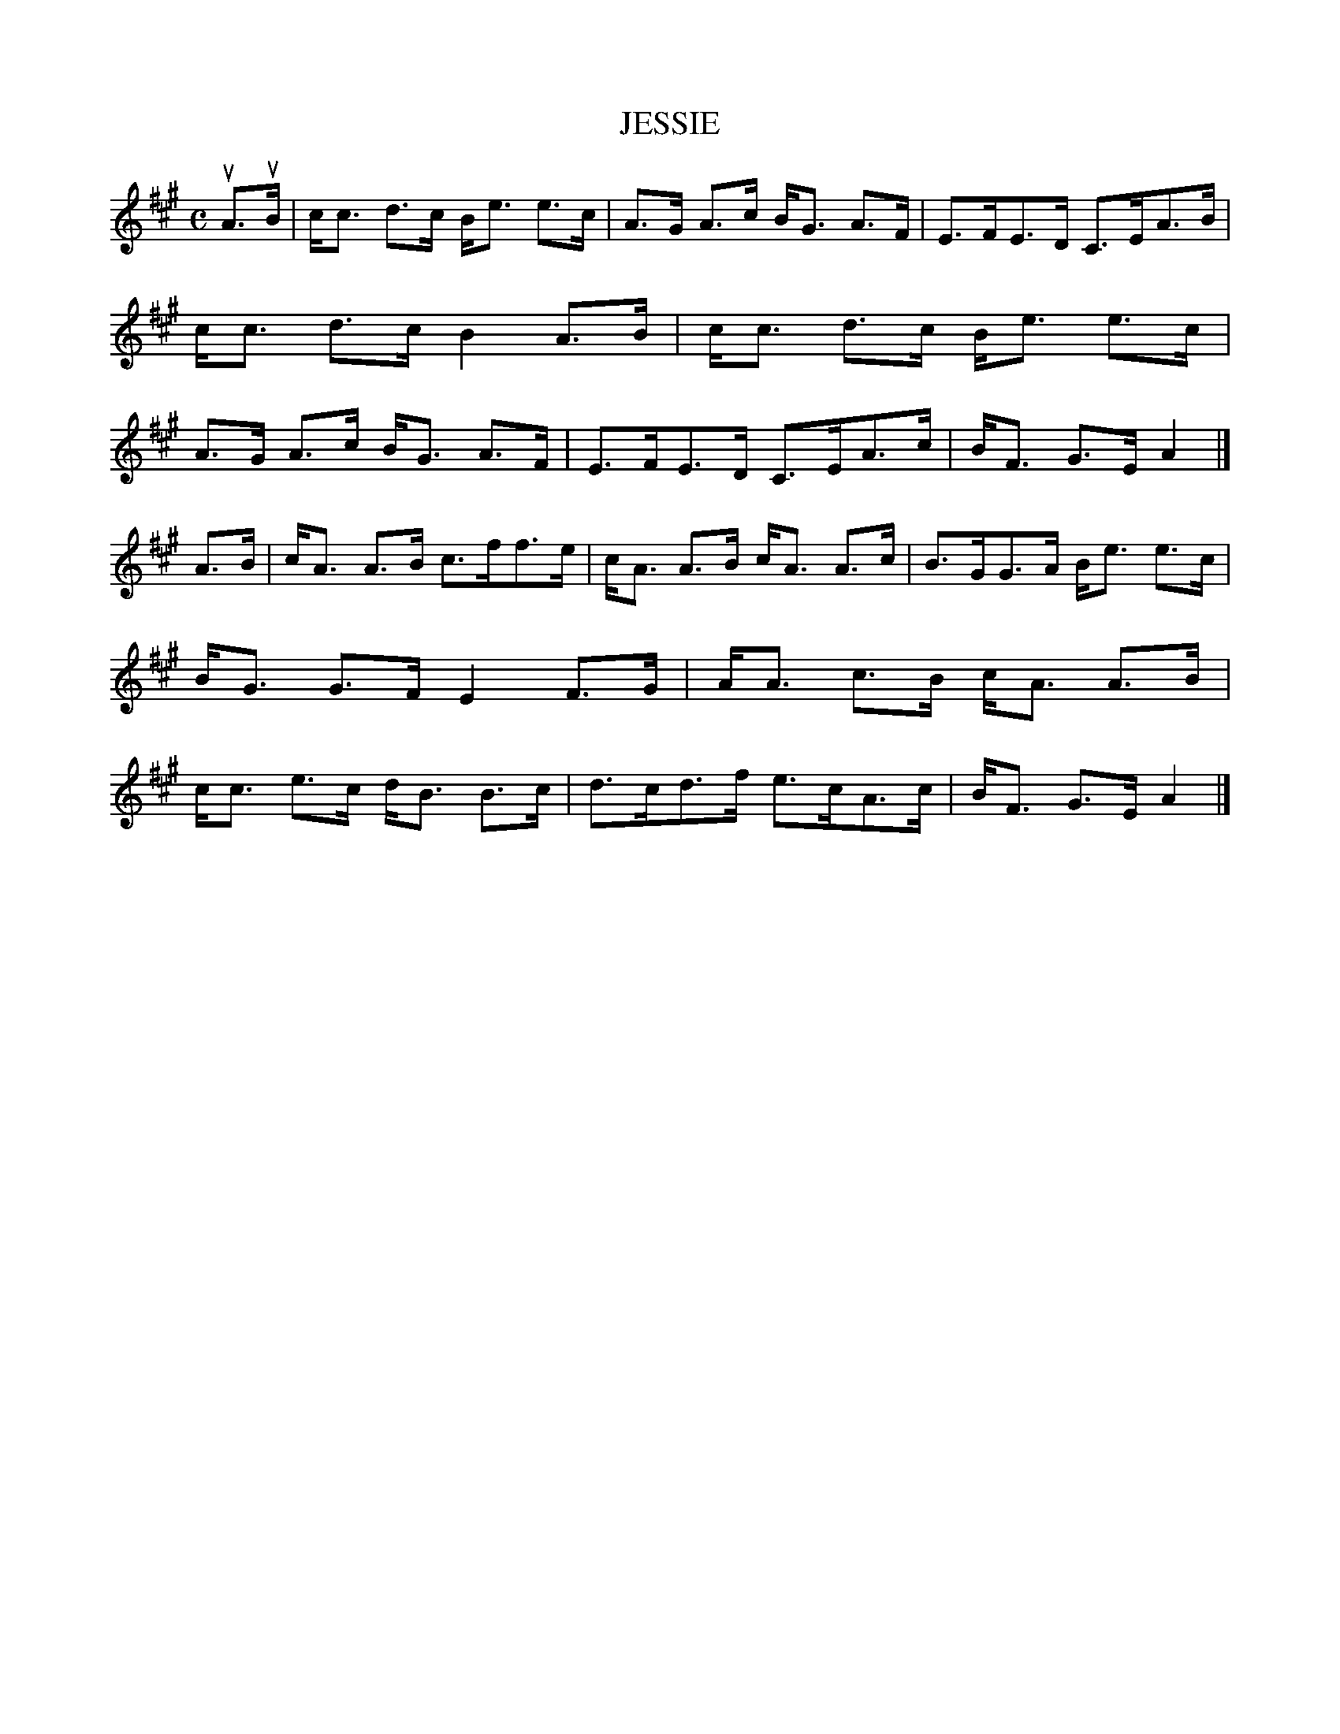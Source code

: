 X: 4007
T: JESSIE
R: Strathspey.
%R: strathspey
B: James Kerr "Merry Melodies" v.4 p.04 #7
Z: 2016 John Chambers <jc:trillian.mit.edu>
M: C
L: 1/8
K: A
uA>uB |\
c<c d>c B<e e>c | A>G A>c B<G A>F |\
E>FE>D C>EA>B | c<c d>c B2 A>B |\
c<c d>c B<e e>c | A>G A>c B<G A>F |\
E>FE>D C>EA>c | B<F G>E A2 |]
A>B |\
c<A A>B c>ff>e | c<A A>B c<A A>c |\
B>GG>A B<e e>c | B<G G>F E2 F>G |\
A<A c>B c<A A>B | c<c e>c d<B B>c |\
d>cd>f e>cA>c | B<F G>E A2 |]
